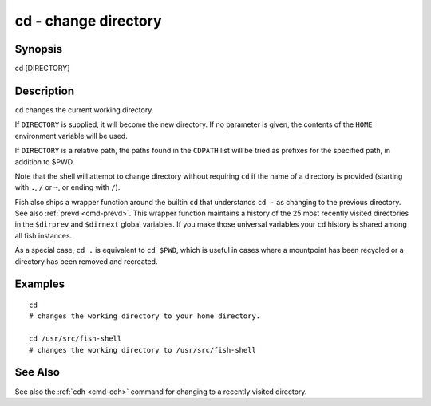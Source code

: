 .. _cmd-cd:

cd - change directory
=====================

Synopsis
--------

cd [DIRECTORY]


Description
-----------
``cd`` changes the current working directory.

If ``DIRECTORY`` is supplied, it will become the new directory. If no parameter is given, the contents of the ``HOME`` environment variable will be used.

If ``DIRECTORY`` is a relative path, the paths found in the ``CDPATH`` list will be tried as prefixes for the specified path, in addition to $PWD.

Note that the shell will attempt to change directory without requiring ``cd`` if the name of a directory is provided (starting with ``.``, ``/`` or ``~``, or ending with ``/``).

Fish also ships a wrapper function around the builtin ``cd`` that understands ``cd -`` as changing to the previous directory. See also :ref:`prevd <cmd-prevd>`. This wrapper function maintains a history of the 25 most recently visited directories in the ``$dirprev`` and ``$dirnext`` global variables. If you make those universal variables your ``cd`` history is shared among all fish instances.

As a special case, ``cd .`` is equivalent to ``cd $PWD``, which is useful in cases where a mountpoint has been recycled or a directory has been removed and recreated.

Examples
--------



::

    cd
    # changes the working directory to your home directory.
    
    cd /usr/src/fish-shell
    # changes the working directory to /usr/src/fish-shell


See Also
--------

See also the :ref:`cdh <cmd-cdh>` command for changing to a recently visited directory.
